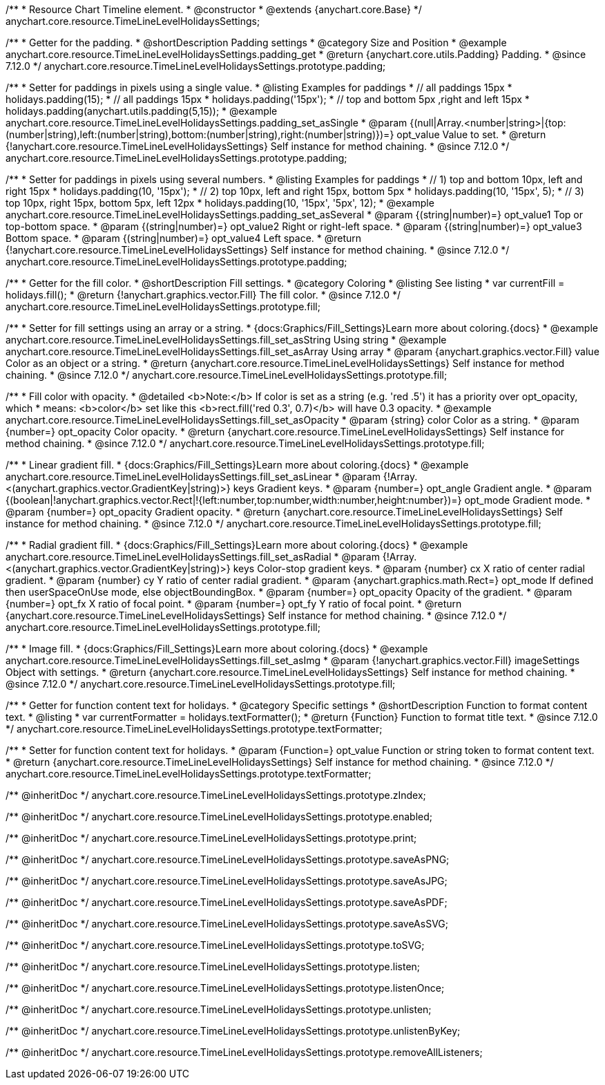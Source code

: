 /**
 * Resource Chart Timeline element.
 * @constructor
 * @extends {anychart.core.Base}
 */
anychart.core.resource.TimeLineLevelHolidaysSettings;

//----------------------------------------------------------------------------------------------------------------------
//
//  anychart.core.resource.TimeLineLevelHolidaysSettings.prototype.padding
//
//----------------------------------------------------------------------------------------------------------------------

/**
 * Getter for the padding.
 * @shortDescription Padding settings
 * @category Size and Position
 * @example anychart.core.resource.TimeLineLevelHolidaysSettings.padding_get
 * @return {anychart.core.utils.Padding} Padding.
 * @since 7.12.0
 */
anychart.core.resource.TimeLineLevelHolidaysSettings.prototype.padding;

/**
 * Setter for paddings in pixels using a single value.
 * @listing Examples for paddings
 * // all paddings 15px
 * holidays.padding(15);
 * // all paddings 15px
 * holidays.padding('15px');
 * // top and bottom 5px ,right and left 15px
 * holidays.padding(anychart.utils.padding(5,15));
 * @example anychart.core.resource.TimeLineLevelHolidaysSettings.padding_set_asSingle
 * @param {(null|Array.<number|string>|{top:(number|string),left:(number|string),bottom:(number|string),right:(number|string)})=} opt_value Value to set.
 * @return {!anychart.core.resource.TimeLineLevelHolidaysSettings} Self instance for method chaining.
 * @since 7.12.0
 */
anychart.core.resource.TimeLineLevelHolidaysSettings.prototype.padding;

/**
 * Setter for paddings in pixels using several numbers.
 * @listing Examples for paddings
 * // 1) top and bottom 10px, left and right 15px
 * holidays.padding(10, '15px');
 * // 2) top 10px, left and right 15px, bottom 5px
 * holidays.padding(10, '15px', 5);
 * // 3) top 10px, right 15px, bottom 5px, left 12px
 * holidays.padding(10, '15px', '5px', 12);
 * @example anychart.core.resource.TimeLineLevelHolidaysSettings.padding_set_asSeveral
 * @param {(string|number)=} opt_value1 Top or top-bottom space.
 * @param {(string|number)=} opt_value2 Right or right-left space.
 * @param {(string|number)=} opt_value3 Bottom space.
 * @param {(string|number)=} opt_value4 Left space.
 * @return {!anychart.core.resource.TimeLineLevelHolidaysSettings} Self instance for method chaining.
 * @since 7.12.0
 */
anychart.core.resource.TimeLineLevelHolidaysSettings.prototype.padding;

//----------------------------------------------------------------------------------------------------------------------
//
//  anychart.core.resource.TimeLineLevelHolidaysSettings.prototype.fill
//
//----------------------------------------------------------------------------------------------------------------------

/**
 * Getter for the fill color.
 * @shortDescription Fill settings.
 * @category Coloring
 * @listing See listing
 * var currentFill = holidays.fill();
 * @return {!anychart.graphics.vector.Fill} The fill color.
 * @since 7.12.0
 */
anychart.core.resource.TimeLineLevelHolidaysSettings.prototype.fill;

/**
 * Setter for fill settings using an array or a string.
 * {docs:Graphics/Fill_Settings}Learn more about coloring.{docs}
 * @example anychart.core.resource.TimeLineLevelHolidaysSettings.fill_set_asString Using string
 * @example anychart.core.resource.TimeLineLevelHolidaysSettings.fill_set_asArray Using array
 * @param {anychart.graphics.vector.Fill} value Color as an object or a string.
 * @return {anychart.core.resource.TimeLineLevelHolidaysSettings} Self instance for method chaining.
 * @since 7.12.0
 */
anychart.core.resource.TimeLineLevelHolidaysSettings.prototype.fill;

/**
 * Fill color with opacity.
 * @detailed <b>Note:</b> If color is set as a string (e.g. 'red .5') it has a priority over opt_opacity, which
 * means: <b>color</b> set like this <b>rect.fill('red 0.3', 0.7)</b> will have 0.3 opacity.
 * @example anychart.core.resource.TimeLineLevelHolidaysSettings.fill_set_asOpacity
 * @param {string} color Color as a string.
 * @param {number=} opt_opacity Color opacity.
 * @return {anychart.core.resource.TimeLineLevelHolidaysSettings} Self instance for method chaining.
 * @since 7.12.0
 */
anychart.core.resource.TimeLineLevelHolidaysSettings.prototype.fill;

/**
 * Linear gradient fill.
 * {docs:Graphics/Fill_Settings}Learn more about coloring.{docs}
 * @example anychart.core.resource.TimeLineLevelHolidaysSettings.fill_set_asLinear
 * @param {!Array.<(anychart.graphics.vector.GradientKey|string)>} keys Gradient keys.
 * @param {number=} opt_angle Gradient angle.
 * @param {(boolean|!anychart.graphics.vector.Rect|!{left:number,top:number,width:number,height:number})=} opt_mode Gradient mode.
 * @param {number=} opt_opacity Gradient opacity.
 * @return {anychart.core.resource.TimeLineLevelHolidaysSettings} Self instance for method chaining.
 * @since 7.12.0
 */
anychart.core.resource.TimeLineLevelHolidaysSettings.prototype.fill;

/**
 * Radial gradient fill.
 * {docs:Graphics/Fill_Settings}Learn more about coloring.{docs}
 * @example anychart.core.resource.TimeLineLevelHolidaysSettings.fill_set_asRadial
 * @param {!Array.<(anychart.graphics.vector.GradientKey|string)>} keys Color-stop gradient keys.
 * @param {number} cx X ratio of center radial gradient.
 * @param {number} cy Y ratio of center radial gradient.
 * @param {anychart.graphics.math.Rect=} opt_mode If defined then userSpaceOnUse mode, else objectBoundingBox.
 * @param {number=} opt_opacity Opacity of the gradient.
 * @param {number=} opt_fx X ratio of focal point.
 * @param {number=} opt_fy Y ratio of focal point.
 * @return {anychart.core.resource.TimeLineLevelHolidaysSettings} Self instance for method chaining.
 * @since 7.12.0
 */
anychart.core.resource.TimeLineLevelHolidaysSettings.prototype.fill;

/**
 * Image fill.
 * {docs:Graphics/Fill_Settings}Learn more about coloring.{docs}
 * @example anychart.core.resource.TimeLineLevelHolidaysSettings.fill_set_asImg
 * @param {!anychart.graphics.vector.Fill} imageSettings Object with settings.
 * @return {anychart.core.resource.TimeLineLevelHolidaysSettings} Self instance for method chaining.
 * @since 7.12.0
 */
anychart.core.resource.TimeLineLevelHolidaysSettings.prototype.fill;

//----------------------------------------------------------------------------------------------------------------------
//
//  anychart.core.resource.TimeLineLevelHolidaysSettings.prototype.textFormatter
//
//----------------------------------------------------------------------------------------------------------------------

/**
 * Getter for function content text for holidays.
 * @category Specific settings
 * @shortDescription Function to format content text.
 * @listing
 * var currentFormatter = holidays.textFormatter();
 * @return {Function} Function to format title text.
 * @since 7.12.0
 */
anychart.core.resource.TimeLineLevelHolidaysSettings.prototype.textFormatter;

/**
 * Setter for function content text for holidays.
 * @param {Function=} opt_value Function or string token to format content text.
 * @return {anychart.core.resource.TimeLineLevelHolidaysSettings} Self instance for method chaining.
 * @since 7.12.0
 */
anychart.core.resource.TimeLineLevelHolidaysSettings.prototype.textFormatter;

/** @inheritDoc */
anychart.core.resource.TimeLineLevelHolidaysSettings.prototype.zIndex;

/** @inheritDoc */
anychart.core.resource.TimeLineLevelHolidaysSettings.prototype.enabled;

/** @inheritDoc */
anychart.core.resource.TimeLineLevelHolidaysSettings.prototype.print;

/** @inheritDoc */
anychart.core.resource.TimeLineLevelHolidaysSettings.prototype.saveAsPNG;

/** @inheritDoc */
anychart.core.resource.TimeLineLevelHolidaysSettings.prototype.saveAsJPG;

/** @inheritDoc */
anychart.core.resource.TimeLineLevelHolidaysSettings.prototype.saveAsPDF;

/** @inheritDoc */
anychart.core.resource.TimeLineLevelHolidaysSettings.prototype.saveAsSVG;

/** @inheritDoc */
anychart.core.resource.TimeLineLevelHolidaysSettings.prototype.toSVG;

/** @inheritDoc */
anychart.core.resource.TimeLineLevelHolidaysSettings.prototype.listen;

/** @inheritDoc */
anychart.core.resource.TimeLineLevelHolidaysSettings.prototype.listenOnce;

/** @inheritDoc */
anychart.core.resource.TimeLineLevelHolidaysSettings.prototype.unlisten;

/** @inheritDoc */
anychart.core.resource.TimeLineLevelHolidaysSettings.prototype.unlistenByKey;

/** @inheritDoc */
anychart.core.resource.TimeLineLevelHolidaysSettings.prototype.removeAllListeners;

